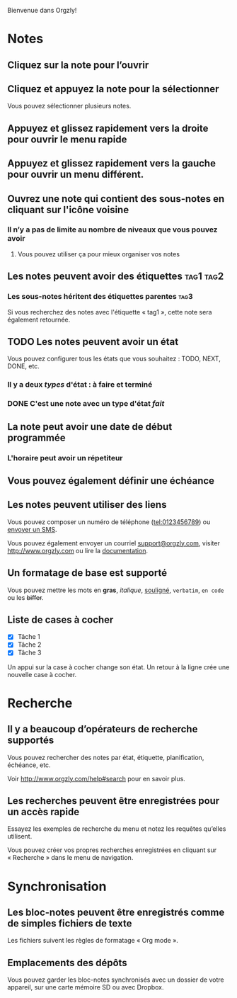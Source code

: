 Bienvenue dans Orgzly!

* Notes
** Cliquez sur la note pour l’ouvrir
** Cliquez et appuyez la note pour la sélectionner

Vous pouvez sélectionner plusieurs notes.

** Appuyez et glissez rapidement vers la droite pour ouvrir le menu rapide

** Appuyez et glissez rapidement vers la gauche pour ouvrir un menu différent.

** Ouvrez une note qui contient des sous-notes en cliquant sur l'icône voisine
*** Il n’y a pas de limite au nombre de niveaux que vous pouvez avoir
**** Vous pouvez utiliser ça pour mieux organiser vos notes

** Les notes peuvent avoir des étiquettes :tag1:tag2:
*** Les sous-notes héritent des étiquettes parentes :tag3:

Si vous recherchez des notes avec l'étiquette « tag1 », cette note sera également retournée.

** TODO Les notes peuvent avoir un état

Vous pouvez configurer tous les états que vous souhaitez : TODO, NEXT, DONE, etc.

*** Il y a deux /types/ d'état : à faire et terminé

*** DONE C'est une note avec un type d'état /fait/
CLOSED: [2018-01-24 Mer 17:00]

** La note peut avoir une date de début programmée
SCHEDULED: <2015-02-20 Ven 15:15>

*** L'horaire peut avoir un répetiteur
SCHEDULED: <2015-02-16 Lun .+1d>

** Vous pouvez également définir une échéance
DEADLINE: <2015-02-20 Fri>

** Les notes peuvent utiliser des liens

Vous pouvez composer un numéro de téléphone (tel:0123456789) ou [[sms:0623456789][envoyer un SMS]].

Vous pouvez également envoyer un courriel [[mailto:support@orgzly.com][support@orgzly.com]], visiter http://www.orgzly.com ou lire la [[http://www.orgzly.com/help][documentation]].

** Un formatage de base est supporté

Vous pouvez mettre les mots en *gras*, /italique/, _souligné_, =verbatim=, ~en code~ ou les +biffer+.

** Liste de cases à cocher

- [X] Tâche 1
- [X] Tâche 2
- [X] Tâche 3

Un appui sur la case à cocher change son état. Un retour à la ligne crée une nouvelle case à cocher.

* Recherche
** Il y a beaucoup d’opérateurs de recherche supportés

Vous pouvez rechercher des notes par état, étiquette, planification, échéance, etc.

Voir http://www.orgzly.com/help#search pour en savoir plus.

** Les recherches peuvent être enregistrées pour un accès rapide

Essayez les exemples de recherche du menu et notez les requêtes qu’elles utilisent.

Vous pouvez créer vos propres recherches enregistrées en cliquant sur « Recherche » dans le menu de navigation.

* Synchronisation

** Les bloc-notes peuvent être enregistrés comme de simples fichiers de texte

Les fichiers suivent les règles de formatage « Org mode ».

** Emplacements des dépôts

Vous pouvez garder les bloc-notes synchronisés avec un dossier de votre appareil, sur une carte mémoire SD ou avec Dropbox.
